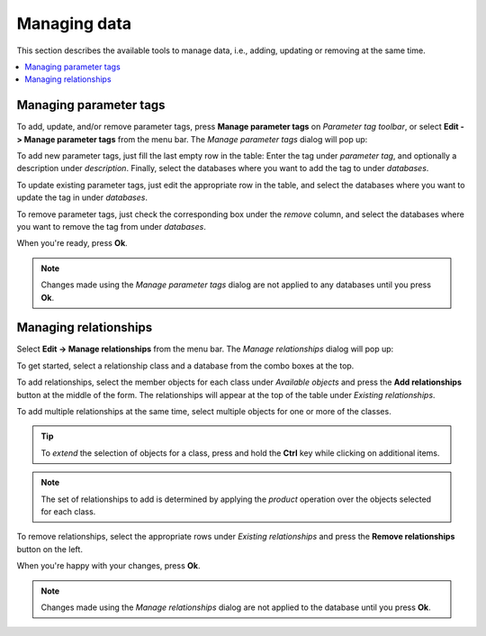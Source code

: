 
Managing data
-------------

This section describes the available tools to manage data, i.e., adding, updating or removing at the same time.

.. contents::
   :local:

Managing parameter tags
=======================

To add, update, and/or remove parameter tags, press **Manage parameter tags** on *Parameter tag toolbar*,
or select **Edit -> Manage parameter tags** from the menu bar.
The *Manage parameter tags* dialog will pop up:

.. image:: img/manage_parameter_tags_dialog.png
   :align: center

To add new parameter tags, just fill the last empty row in the table:
Enter the tag under *parameter tag*, and optionally a description under *description*.
Finally, select the databases where you want to add the tag to under *databases*.

To update existing parameter tags, just edit the appropriate row in the table,
and select the databases where you want to update the tag in under *databases*.

To remove parameter tags, just check the corresponding box under the *remove* column,
and select the databases where you want to remove the tag from under *databases*.

When you're ready, press **Ok**.

.. note:: Changes made using the *Manage parameter tags* dialog are not applied to
   any databases until you press **Ok**.

Managing relationships
======================

Select **Edit -> Manage relationships** from the menu bar.
The *Manage relationships* dialog will pop up:

.. image:: img/manage_relationships_dialog.png
   :align: center

To get started, select a relationship class and a database from the combo boxes at the top.

To add relationships, select the member objects for each class under *Available objects*
and press the **Add relationships** button at the middle of the form.
The relationships will appear at the top of the table under *Existing relationships*.

To add multiple relationships at the same time,
select multiple objects for one or more of the classes.

.. tip:: To *extend* the selection of objects for a class, 
   press and hold the **Ctrl** key while clicking on additional items.

.. note:: The set of relationships to add is determined by applying the *product*
   operation over the objects selected for each class.

To remove relationships, select the appropriate rows under *Existing relationships*
and press the **Remove relationships** button on the left.

When you're happy with your changes, press **Ok**.

.. note:: Changes made using the *Manage relationships* dialog are not applied to
   the database until you press **Ok**.
